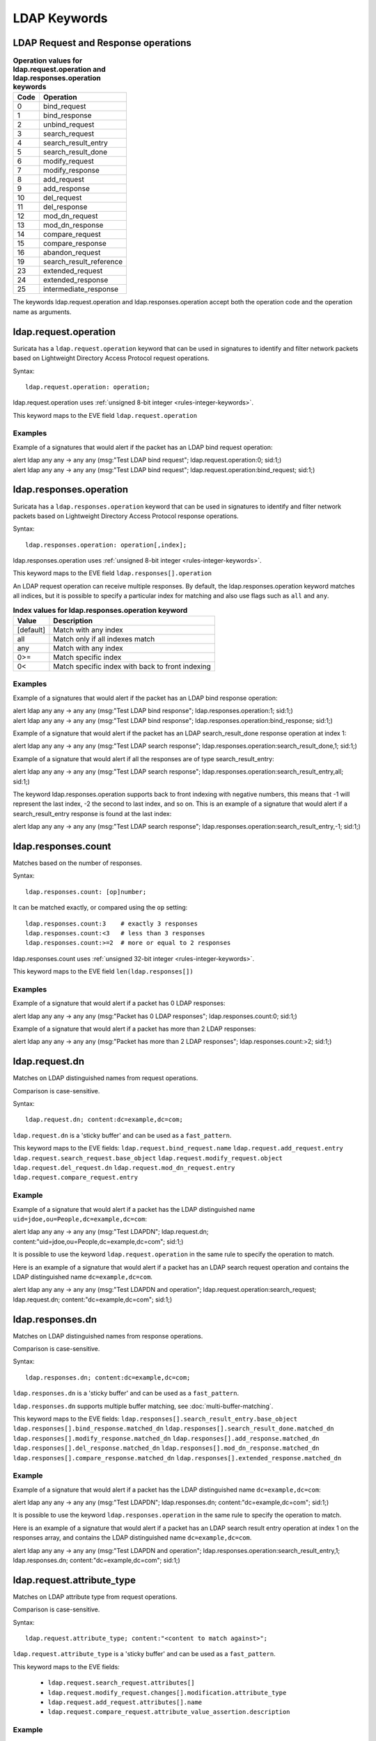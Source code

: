 LDAP Keywords
=============

.. role:: example-rule-action
.. role:: example-rule-header
.. role:: example-rule-options
.. role:: example-rule-emphasis

LDAP Request and Response operations
------------------------------------

.. table:: **Operation values for ldap.request.operation and ldap.responses.operation keywords**

    ====  ================================================
    Code  Operation
    ====  ================================================
    0     bind_request
    1     bind_response
    2     unbind_request
    3     search_request
    4     search_result_entry
    5     search_result_done
    6     modify_request
    7     modify_response
    8     add_request
    9     add_response
    10    del_request
    11    del_response
    12    mod_dn_request
    13    mod_dn_response
    14    compare_request
    15    compare_response
    16    abandon_request
    19    search_result_reference
    23    extended_request
    24    extended_response
    25    intermediate_response
    ====  ================================================

The keywords ldap.request.operation and ldap.responses.operation
accept both the operation code and the operation name as arguments.

ldap.request.operation
----------------------

Suricata has a ``ldap.request.operation`` keyword that can be used in signatures to identify
and filter network packets based on Lightweight Directory Access Protocol request operations.

Syntax::

 ldap.request.operation: operation;

ldap.request.operation uses :ref:`unsigned 8-bit integer <rules-integer-keywords>`.

This keyword maps to the EVE field  ``ldap.request.operation``

Examples
^^^^^^^^

Example of a signatures that would alert if the packet has an LDAP bind request operation:

.. container:: example-rule

  alert ldap any any -> any any (msg:"Test LDAP bind request"; :example-rule-emphasis:`ldap.request.operation:0;` sid:1;)

.. container:: example-rule

  alert ldap any any -> any any (msg:"Test LDAP bind request"; :example-rule-emphasis:`ldap.request.operation:bind_request;` sid:1;)

ldap.responses.operation
------------------------

Suricata has a ``ldap.responses.operation`` keyword that can be used in signatures to identify
and filter network packets based on Lightweight Directory Access Protocol response operations.

Syntax::

 ldap.responses.operation: operation[,index];

ldap.responses.operation uses :ref:`unsigned 8-bit integer <rules-integer-keywords>`.

This keyword maps to the EVE field ``ldap.responses[].operation``

An LDAP request operation can receive multiple responses. By default, the ldap.responses.operation
keyword matches all indices, but it is possible to specify a particular index for matching
and also use flags such as ``all`` and ``any``.

.. table:: **Index values for ldap.responses.operation keyword**

    =========  ================================================
    Value      Description
    =========  ================================================
    [default]  Match with any index
    all        Match only if all indexes match
    any        Match with any index
    0>=        Match specific index
    0<         Match specific index with back to front indexing
    =========  ================================================

Examples
^^^^^^^^

Example of a signatures that would alert if the packet has an LDAP bind response operation:

.. container:: example-rule

  alert ldap any any -> any any (msg:"Test LDAP bind response"; :example-rule-emphasis:`ldap.responses.operation:1;` sid:1;)

.. container:: example-rule

  alert ldap any any -> any any (msg:"Test LDAP bind response"; :example-rule-emphasis:`ldap.responses.operation:bind_response;` sid:1;)

Example of a signature that would alert if the packet has an LDAP search_result_done response operation at index 1:

.. container:: example-rule

  alert ldap any any -> any any (msg:"Test LDAP search response"; :example-rule-emphasis:`ldap.responses.operation:search_result_done,1;` sid:1;)

Example of a signature that would alert if all the responses are of type search_result_entry:

.. container:: example-rule

  alert ldap any any -> any any (msg:"Test LDAP search response"; :example-rule-emphasis:`ldap.responses.operation:search_result_entry,all;` sid:1;)

The keyword ldap.responses.operation supports back to front indexing with negative numbers,
this means that -1 will represent the last index, -2 the second to last index, and so on.
This is an example of a signature that would alert if a search_result_entry response is found at the last index:

.. container:: example-rule

  alert ldap any any -> any any (msg:"Test LDAP search response"; :example-rule-emphasis:`ldap.responses.operation:search_result_entry,-1;` sid:1;)

ldap.responses.count
--------------------

Matches based on the number of responses.

Syntax::

 ldap.responses.count: [op]number;

It can be matched exactly, or compared using the ``op`` setting::

 ldap.responses.count:3    # exactly 3 responses
 ldap.responses.count:<3   # less than 3 responses
 ldap.responses.count:>=2  # more or equal to 2 responses

ldap.responses.count uses :ref:`unsigned 32-bit integer <rules-integer-keywords>`.

This keyword maps to the EVE field ``len(ldap.responses[])``

Examples
^^^^^^^^

Example of a signature that would alert if a packet has 0 LDAP responses:

.. container:: example-rule

  alert ldap any any -> any any (msg:"Packet has 0 LDAP responses"; :example-rule-emphasis:`ldap.responses.count:0;` sid:1;)

Example of a signature that would alert if a packet has more than 2 LDAP responses:

.. container:: example-rule

  alert ldap any any -> any any (msg:"Packet has more than 2 LDAP responses"; :example-rule-emphasis:`ldap.responses.count:>2;` sid:1;)

ldap.request.dn
---------------

Matches on LDAP distinguished names from request operations.

Comparison is case-sensitive.

Syntax::

 ldap.request.dn; content:dc=example,dc=com;

``ldap.request.dn`` is a 'sticky buffer' and can be used as a ``fast_pattern``.

This keyword maps to the EVE fields:
``ldap.request.bind_request.name``
``ldap.request.add_request.entry``
``ldap.request.search_request.base_object``
``ldap.request.modify_request.object``
``ldap.request.del_request.dn``
``ldap.request.mod_dn_request.entry``
``ldap.request.compare_request.entry``

Example
^^^^^^^

Example of a signature that would alert if a packet has the LDAP distinguished name ``uid=jdoe,ou=People,dc=example,dc=com``:

.. container:: example-rule

  alert ldap any any -> any any (msg:"Test LDAPDN"; :example-rule-emphasis:`ldap.request.dn; content:"uid=jdoe,ou=People,dc=example,dc=com";` sid:1;)

It is possible to use the keyword ``ldap.request.operation`` in the same rule to
specify the operation to match.

Here is an example of a signature that would alert if a packet has an LDAP
search request operation and contains the LDAP distinguished name
``dc=example,dc=com``.

.. container:: example-rule

  alert ldap any any -> any any (msg:"Test LDAPDN and operation"; :example-rule-emphasis:`ldap.request.operation:search_request; ldap.request.dn; content:"dc=example,dc=com";` sid:1;)

ldap.responses.dn
-----------------

Matches on LDAP distinguished names from response operations.

Comparison is case-sensitive.

Syntax::

 ldap.responses.dn; content:dc=example,dc=com;

``ldap.responses.dn`` is a 'sticky buffer' and can be used as a ``fast_pattern``.

``ldap.responses.dn`` supports multiple buffer matching, see :doc:`multi-buffer-matching`.

This keyword maps to the EVE fields:
``ldap.responses[].search_result_entry.base_object``
``ldap.responses[].bind_response.matched_dn``
``ldap.responses[].search_result_done.matched_dn``
``ldap.responses[].modify_response.matched_dn``
``ldap.responses[].add_response.matched_dn``
``ldap.responses[].del_response.matched_dn``
``ldap.responses[].mod_dn_response.matched_dn``
``ldap.responses[].compare_response.matched_dn``
``ldap.responses[].extended_response.matched_dn``

Example
^^^^^^^

Example of a signature that would alert if a packet has the LDAP distinguished name ``dc=example,dc=com``:

.. container:: example-rule

  alert ldap any any -> any any (msg:"Test LDAPDN"; :example-rule-emphasis:`ldap.responses.dn; content:"dc=example,dc=com";` sid:1;)

It is possible to use the keyword ``ldap.responses.operation`` in the same rule to
specify the operation to match.

Here is an example of a signature that would alert if a packet has an LDAP
search result entry operation at index 1 on the responses array,
and contains the LDAP distinguished name ``dc=example,dc=com``.

.. container:: example-rule

  alert ldap any any -> any any (msg:"Test LDAPDN and operation"; :example-rule-emphasis:`ldap.responses.operation:search_result_entry,1; ldap.responses.dn; content:"dc=example,dc=com";` sid:1;)

ldap.request.attribute_type
---------------------------

Matches on LDAP attribute type from request operations.

Comparison is case-sensitive.

Syntax::

 ldap.request.attribute_type; content:"<content to match against>";

``ldap.request.attribute_type`` is a 'sticky buffer' and can be used as a ``fast_pattern``.

This keyword maps to the EVE fields:

   - ``ldap.request.search_request.attributes[]``
   - ``ldap.request.modify_request.changes[].modification.attribute_type``
   - ``ldap.request.add_request.attributes[].name``
   - ``ldap.request.compare_request.attribute_value_assertion.description``

Example
^^^^^^^

Example of a signature that would alert if a packet has the LDAP attribute type ``objectClass``:

.. container:: example-rule

  alert ldap any any -> any any (msg:"Test attribute type"; :example-rule-emphasis:`ldap.request.attribute_type; content:"objectClass";` sid:1;)

It is possible to use the keyword ``ldap.request.operation`` in the same rule to
specify the operation to match.

Here is an example of a signature that would alert if a packet has an LDAP
add request operation and contains the LDAP attribute type
``objectClass``.

.. container:: example-rule

  alert ldap any any -> any any (msg:"Test attribute type and operation"; :example-rule-emphasis:`ldap.request.operation:add_request; ldap.request.attribute_type; content:"objectClass";` sid:1;)

